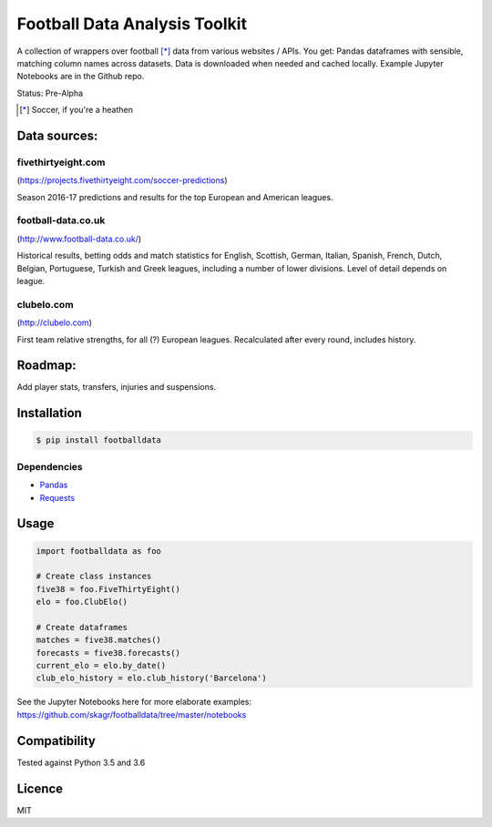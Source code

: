 Football Data Analysis Toolkit
==============================

.. image:: https://img.shields.io/pypi/v/footballdata.svg
    :target: https://pypi.python.org/pypi/footballdata
    :alt: Latest PyPI version

A collection of wrappers over football [*]_ data from various websites / APIs. You get: Pandas dataframes with sensible, matching column names across datasets. Data is downloaded when needed and cached locally. Example Jupyter Notebooks are in the Github repo.

Status: Pre-Alpha

.. [*] Soccer, if you're a heathen

Data sources:
-------------

fivethirtyeight.com
~~~~~~~~~~~~~~~~~~~
(https://projects.fivethirtyeight.com/soccer-predictions)

Season 2016-17 predictions and results for the top European and American leagues.

football-data.co.uk
~~~~~~~~~~~~~~~~~~~
(http://www.football-data.co.uk/)

Historical results, betting odds and match statistics for English, Scottish, German, Italian, Spanish, French, Dutch, Belgian, Portuguese, Turkish and Greek leagues, including a number of lower divisions. Level of detail depends on league.

clubelo.com
~~~~~~~~~~~
(http://clubelo.com)

First team relative strengths, for all (?) European leagues. Recalculated after every round, includes history.

Roadmap:
--------

Add player stats, transfers, injuries and suspensions.


Installation
------------

.. code:: bash

	$ pip install footballdata

Dependencies
~~~~~~~~~~~~

- `Pandas <http://pandas.pydata.org/>`_
- `Requests <http://docs.python-requests.org/en/master/>`_

Usage
-----

.. code:: python

    import footballdata as foo

    # Create class instances
    five38 = foo.FiveThirtyEight()
    elo = foo.ClubElo()

    # Create dataframes
    matches = five38.matches()
    forecasts = five38.forecasts()
    current_elo = elo.by_date()
    club_elo_history = elo.club_history('Barcelona')

See the Jupyter Notebooks here for more elaborate examples: https://github.com/skagr/footballdata/tree/master/notebooks

Compatibility
-------------

Tested against Python 3.5 and 3.6

Licence
-------

MIT
